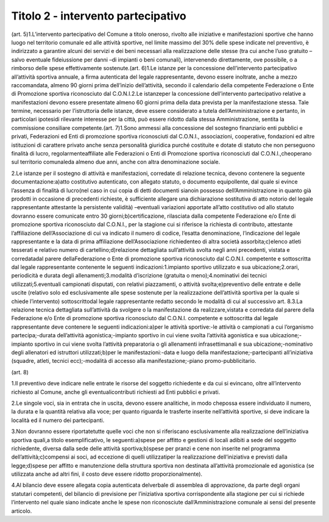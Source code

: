 =========================================================
Titolo 2 - intervento partecipativo
=========================================================

(art. 5)1.L’intervento  partecipativo  del  Comune  a  titolo    oneroso,   rivolto   alle iniziative  e  manifestazioni  sportive  che  hanno  luogo  nel  territorio  comunale    ed  alle attività  sportive,  nel  limite  massimo  del  30%  delle  spese  indicate  nel  preventivo,  è indirizzato  a  garantire  alcuni  dei  servizi  e  dei  beni  necessari  alla  realizzazione  delle stesse  (tra cui anche l’uso gratuito –salvo  eventuale  fideiussione  per  danni –di impianti  o  beni  comunali),  intervenendo  direttamente,  ove  possibile,  o  a  rimborso delle spese effettivamente sostenute.(art. 6)1.Le  istanze  per  la  concessione  dell’intervento  partecipativo  all’attività sportiva  annuale,  a  firma  autenticata  del  legale  rappresentante,  devono  essere inoltrate, anche a  mezzo  raccomandata,  almeno  90  giorni  prima  dell’inizio dell’attività, secondo   il   calendario   della   competente   Federazione   o   Ente   di Promozione sportiva riconosciuto dal C.O.N.I.2.Le  istanzeper  la  concessione  dell’intervento  partecipativo  relative  a manifestazioni  devono  essere  presentate  almeno  60  giorni  prima  della  data  prevista per la manifestazione stessa. Tale termine, necessario per l’istruttoria delle istanze,  deve essere considerato a tutela dell’Amministrazione e pertanto, in particolari ipotesidi  rilevante  interesse  per  la  città,  può  essere  ridotto  dalla  stessa  Amministrazione, sentita la commissione consiliare competente.(art. 7)1.Sono  ammessi  alla  concessione  del  sostegno  finanziario  enti  pubblici  e privati,   Federazioni   ed   Enti   di   promozione   sportiva   riconosciuti   dal   C.O.N.I., associazioni,  cooperative,  fondazioni  ed  altre  istituzioni  di  carattere  privato  anche senza  personalità  giuridica  purché  costituite  e  dotate  di  statuto  che  non  perseguono finalità di lucro,  regolarmenteaffiliate alle  Federazioni  o  Enti  di  Promozione sportiva  riconosciuti  dal C.O.N.I.,cheoperano  sul  territorio comunaleda  almeno due anni, anche con altra denominazione sociale.

2.Le   istanze   per   il   sostegno   di  attività   e  manifestazioni,   corredate  di relazione tecnica, devono contenere la seguente documentazione:a)atto costitutivo autenticato, con allegato statuto, o documento equipollente, dal quale  si  evince  l’assenza  di  finalità  di  lucro(nel  caso  in  cui  copia  di  detti documenti   sianoin  possesso  dell’Amministrazione in   quanto   già   prodotti   in occasione  di precedenti  richieste, è  sufficiente  allegare una  dichiarazione  sostitutiva di atto notorio del legale rappresentante attestante la persistente validità) –eventuali variazioni  apportate  all’atto  costitutivo  od  allo  statuto  dovranno  essere  comunicate entro 30 giorni;b)certificazione,   rilasciata   dalla   competente   Federazione   e/o   Ente   di promozione  sportiva  riconosciuto  dal  C.O.N.I.,  per  la  stagione  cui  si  riferisce  la richiesta di contributo, attestante l’affiliazione dell’Associazione di cui va indicato il numero di codice, l’esatta denominazione, l’indicazione del legale rappresentante e la data di prima affiliazione dell’Associazione richiedenteo di altra società assorbita;c)elenco atleti tesserati e relativo numero di cartellino;d)relazione  dettagliata  sull’attività  svolta  negli  anni  precedenti,  vistata    e corredatadal  parere  dellaFederazione o  Ente  di  promozione  sportiva  riconosciuto dal  C.O.N.I.  competente  e  sottoscritta  dal  legale  rappresentante  contenente  le seguenti indicazioni:1.impianto sportivo utilizzato e sua ubicazione;2.orari, periodicità e durata degli allenamenti;3.modalità d’iscrizione (gratuita o meno);4.nominativi dei tecnici utilizzati;5.eventuali campionati disputati, con relativi piazzamenti, o attività svolta;e)preventivo delle entrate e delle uscite (relativo solo ed esclusivamente alle spese  sostenute  per  la  realizzazione  dell’attività  sportiva  per  la  quale  si  chiede l’intervento) sottoscrittodal legale rappresentante redatto secondo le modalità di cui al successivo art. 8.3.La relazione  tecnica  dettagliata  sull’attività  da  svolgere  o  la manifestazione da realizzare,vistata e corredata dal parere della Federazione e/o Ente di  promozione  sportiva  riconosciuto  dal  C.O.N.I.  competente  e  sottoscritta  dal  legale rappresentante deve contenere le seguenti indicazioni:a)per  le attività sportive:-le attività o campionati a cui l’organismo partecipa;-durata dell’attività agonistica;-impianto sportivo in cui viene svolta l’attività agonistica e sua ubicazione;-impianto sportivo in cui viene svolta l’attività preparatoria o gli allenamenti infrasettimanali e sua ubicazione;-nominativo degli allenatori ed istruttori utilizzati;b)per le manifestazioni:-data e luogo della manifestazione;-partecipanti all’iniziativa (squadre, atleti, tecnici ecc);-modalità di accesso alla manifestazione;-piano promo-pubblicitario.

(art. 8)

1.Il preventivo deve indicare nelle  entrate  le  risorse  del  soggetto richiedente e da cui si  evincano, oltre all’intervento richiesto al Comune, anche gli eventualicontributi richiesti ad Enti pubblici e privati.

2.Le  singole  voci,  sia  in  entrata  che  in  uscita,  devono  essere  analitiche,  in modo  chepossa  essere  individuato  il  numero, la  durata  e  la  quantità  relativa  alla voce; per quanto riguarda le trasferte inserite nell’attività sportive, si deve indicare la località ed il numero dei partecipanti.

3.Non  dovranno  essere  riportatetutte  quelle  voci  che  non  si  riferiscano esclusivamente alla realizzazione dell’iniziativa sportiva   quali,a   titolo esemplificativo, le seguenti:a)spese per  affitto e gestioni di locali adibiti a sede del soggetto  richiedente, diversa dalla sede delle attività sportiva;b)spese per pranzi e cene non inserite nel programma dell’attività;c)compensi  ai  soci,  ad  eccezione  di  quelli  utilizzatiper  la  realizzazione dell’iniziativa e previsti dalla legge;d)spese  per  affitto  e  manutenzione  della  struttura  sportiva  non  destinata all’attività promozionale ed agonistica (se utilizzata anche ad altri fini, il costo deve essere ridotto proporzionalmente).

4.Al   bilancio deve   essere   allegata   copia autenticata   delverbale   di assemblea  di  approvazione,  da  parte  degli  organi  statutari  competenti,  del  bilancio  di previsione  per  l’iniziativa  sportiva  corrispondente  alla  stagione  per  cui  si  richiede l’intervento  nel  quale  siano  indicate  anche  le  spese  non  riconosciute dall’Amministrazione comunale ai sensi del presente articolo.
